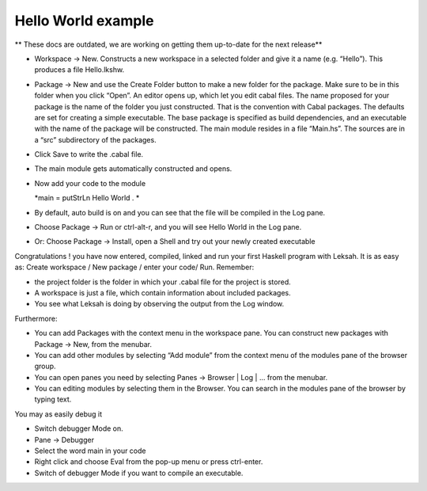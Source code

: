 Hello World example
===================
** These docs are outdated, we are working on getting them up-to-date for the next release**

-  Workspace -> New. Constructs a new workspace in a selected folder and
   give it a name (e.g. “Hello”). This produces a file Hello.lkshw.

-  Package -> New and use the Create Folder button to make a new folder
   for the package. Make sure to be in this folder when you click
   “Open”. An editor opens up, which let you edit cabal files. The name
   proposed for your package is the name of the folder you just
   constructed. That is the convention with Cabal packages. The defaults
   are set for creating a simple executable. The base package is
   specified as build dependencies, and an executable with the name of
   the package will be constructed. The main module resides in a file
   “Main.hs”. The sources are in a “src” subdirectory of the packages.

-  Click Save to write the .cabal file.

-  The main module gets automatically constructed and opens.

-  Now add your code to the module

   *main = putStrLn Hello World . *

-  By default, auto build is on and you can see that the file will be
   compiled in the Log pane.

-  Choose Package -> Run or ctrl-alt-r, and you will see Hello World in
   the Log pane.

-  Or: Choose Package -> Install, open a Shell and try out your newly
   created executable

Congratulations ! you have now entered, compiled, linked and run your
first Haskell program with Leksah. It is as easy as: Create workspace /
New package / enter your code/ Run. Remember:

-  the project folder is the folder in which your .cabal file for the
   project is stored.

-  A workspace is just a file, which contain information about included
   packages.

-  You see what Leksah is doing by observing the output from the Log
   window.

Furthermore:

-  You can add Packages with the context menu in the workspace pane. You
   can construct new packages with Package -> New, from the menubar.

-  You can add other modules by selecting “Add module” from the context
   menu of the modules pane of the browser group.

-  You can open panes you need by selecting Panes -> Browser \| Log \|
   ... from the menubar.

-  You can editing modules by selecting them in the Browser. You can
   search in the modules pane of the browser by typing text.

You may as easily debug it

-  Switch debugger Mode on.

-  Pane -> Debugger

-  Select the word main in your code

-  Right click and choose Eval from the pop-up menu or press ctrl-enter.

-  Switch of debugger Mode if you want to compile an executable.
